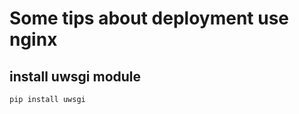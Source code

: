 * Some tips about deployment use *nginx*

** install uwsgi module
#+BEGIN_SRC python
  pip install uwsgi
#+END_SRC
